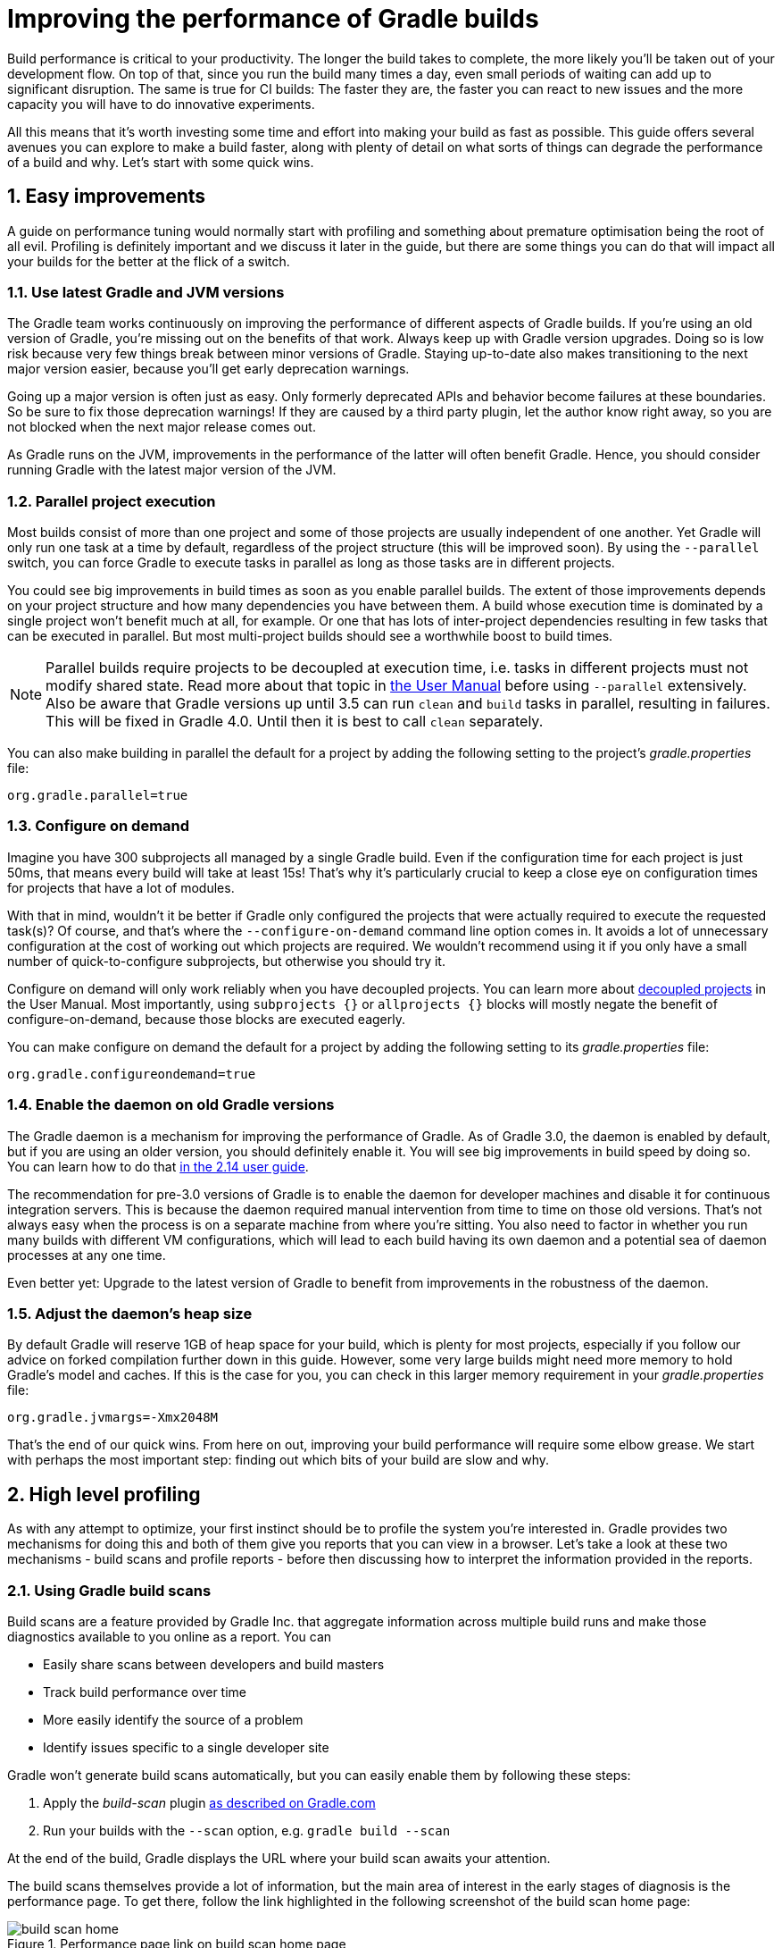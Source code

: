 = Improving the performance of Gradle builds
:toclevels: 2
:numbered:
:source-language: groovy

Build performance is critical to your productivity. The longer the build takes to complete, the more likely you'll be taken out of your development flow. On top of that, since you run the build many times a day, even small periods of waiting can add up to significant disruption. The same is true for CI builds: The faster they are, the faster you can react to new issues and the more capacity you will have to do innovative experiments.

All this means that it’s worth investing some time and effort into making your build as fast as possible. This guide offers several avenues you can explore to make a build faster, along with plenty of detail on what sorts of things can degrade the performance of a build and why. Let’s start with some quick wins.

## Easy improvements

A guide on performance tuning would normally start with profiling and something about premature optimisation being the root of all evil. Profiling is definitely important and we discuss it later in the guide, but there are some things you can do that will impact all your builds for the better at the flick of a switch.

### Use latest Gradle and JVM versions

The Gradle team works continuously on improving the performance of different aspects of Gradle builds. If you’re using an old version of Gradle, you’re missing out on the benefits of that work. Always keep up with Gradle version upgrades. Doing so is low risk because very few things break between minor versions of Gradle. Staying up-to-date also makes transitioning to the next major version easier, because you'll get early deprecation warnings.

Going up a major version is often just as easy. Only formerly deprecated APIs and behavior become failures at these boundaries. So be sure to fix those deprecation warnings! If they are caused by a third party plugin, let the author know right away, so you are not blocked when the next major release comes out.

As Gradle runs on the JVM, improvements in the performance of the latter will often benefit Gradle. Hence, you should consider running Gradle with the latest major version of the JVM.

### Parallel project execution

Most builds consist of more than one project and some of those projects are usually independent of one another. Yet Gradle will only run one task at a time by default, regardless of the project structure (this will be improved soon). By using the `--parallel` switch, you can force Gradle to execute tasks in parallel as long as those tasks are in different projects.

You could see big improvements in build times as soon as you enable parallel builds. The extent of those improvements depends on your project structure and how many dependencies you have between them. A build whose execution time is dominated by a single project won't benefit much at all, for example. Or one that has lots of inter-project dependencies resulting in few tasks that can be executed in parallel. But most multi-project builds should see a worthwhile boost to build times.

NOTE: Parallel builds require projects to be decoupled at execution time, i.e. tasks in different projects must not modify shared state. Read more about that topic in https://docs.gradle.org/current/userguide/multi_project_builds.html#sec:parallel_execution[the User Manual] before using `--parallel` extensively. Also be aware that Gradle versions up until 3.5 can run `clean` and `build` tasks in parallel, resulting in failures. This will be fixed in Gradle 4.0. Until then it is best to call `clean` separately.

You can also make building in parallel the default for a project by adding the following setting to the project's _gradle.properties_ file:

[source]
org.gradle.parallel=true

### Configure on demand

Imagine you have 300 subprojects all managed by a single Gradle build. Even if the configuration time for each project is just 50ms, that means every build will take at least 15s! That’s why it’s particularly crucial to keep a close eye on configuration times for projects that have a lot of modules.

With that in mind, wouldn’t it be better if Gradle only configured the projects that were actually required to execute the requested task(s)? Of course, and that’s where the `--configure-on-demand` command line option comes in. It avoids a lot of unnecessary configuration at the cost of working out which projects are required. We wouldn’t recommend using it if you only have a small number of quick-to-configure subprojects, but otherwise you should try it.

Configure on demand will only work reliably when you have decoupled projects. You can learn more about https://docs.gradle.org/current/userguide/multi_project_builds.html#sec:decoupled_projects[decoupled projects] in the User Manual. Most importantly, using `subprojects {}` or `allprojects {}` blocks will mostly negate the benefit of configure-on-demand, because those blocks are executed eagerly.

You can make configure on demand the default for a project by adding the following setting to its _gradle.properties_ file:

[source,java]
org.gradle.configureondemand=true


### Enable the daemon on old Gradle versions

The Gradle daemon is a mechanism for improving the performance of Gradle. As of Gradle 3.0, the daemon is enabled by default, but if you are using an older version, you should definitely enable it. You will see big improvements in build speed by doing so. You can learn how to do that https://docs.gradle.org/2.14/userguide/gradle_daemon.html[in the 2.14 user guide].

The recommendation for pre-3.0 versions of Gradle is to enable the daemon for developer machines and disable it for continuous integration servers. This is because the daemon required manual intervention from time to time on those old versions. That’s not always easy when the process is on a separate machine from where you’re sitting. You also need to factor in whether you run many builds with different VM configurations, which will lead to each build having its own daemon and a potential sea of daemon processes at any one time.

Even better yet: Upgrade to the latest version of Gradle to benefit from improvements in the robustness of the daemon.

### Adjust the daemon's heap size

By default Gradle will reserve 1GB of heap space for your build, which is plenty for most projects, especially if you follow
our advice on forked compilation further down in this guide. However, some very large builds might need more memory to hold Gradle's model and caches. If this is the case for you, you can check in this larger memory requirement in your _gradle.properties_ file:

    org.gradle.jvmargs=-Xmx2048M


That’s the end of our quick wins. From here on out, improving your build performance will require some elbow grease. We start with perhaps the most important step: finding out which bits of your build are slow and why.

## High level profiling

As with any attempt to optimize, your first instinct should be to profile the system you’re interested in. Gradle provides two mechanisms for doing this and both of them give you reports that you can view in a browser. Let's take a look at these two mechanisms - build scans and profile reports - before then discussing how to interpret the information provided in the reports.

### Using Gradle build scans

Build scans are a feature provided by Gradle Inc. that aggregate information across multiple build runs and make those diagnostics available to you online as a report. You can

* Easily share scans between developers and build masters
* Track build performance over time
* More easily identify the source of a problem
* Identify issues specific to a single developer site

Gradle won't generate build scans automatically, but you can easily enable them by following these steps:

1. Apply the _build-scan_ plugin https://scans.gradle.com/setup/step-1[as described on Gradle.com]
2. Run your builds with the `--scan` option, e.g. `gradle build --scan`

At the end of the build, Gradle displays the URL where your build scan awaits your attention.

The build scans themselves provide a lot of information, but the main area of interest in the early stages of diagnosis is the performance page. To get there, follow the link highlighted in the following screenshot of the build scan home page:

image::build-scan-home.png[title="Performance page link on build scan home page"]

The performance page gives you a breakdown of how long different stages of your build took to complete. As you can see from the following screenshot, you get to see how long Gradle took to start up, configure the build's projects, resolve dependencies, and execute the tasks. You also get details about environmental properties, such as whether a daemon was used or not.

image::build-scan-performance-page.png[title="Build scan performance page"]

We will look into the different categories presented in the report shortly. You can also learn more about build scans https://gradle.com[at Gradle.com].

### Profile report

If you don't have internet access or have some other reason not to use build scans, you can use the `--profile` command-line option:

    gradle --profile <tasks>

This will result in the generation of an HTML report that you can find in the _build/reports/profile_ directory of the _root_ project. Each profile report has a timestamp in its name to avoid overwriting existing ones.

The report displays a breakdown of the time taken to run the build, though less detailed than a build scan. Here’s a screenshot of a real profile report showing the different categories that Gradle uses:

image::gradle-profile-report.png[title="An example profile report", alt="Sample Gradle profile report"]

Each of the main categories - _Configuration_, _Dependency Resolution_, and _Task Execution_ - may reveal different time sinks that you may want to tackle. We’ll go through those categories in later sections, detailing the types of issue you may encounter for each one. Before then, let’s take a look at some of the items in the summary.

### Understanding the profile report categories

Both build scans and the local profile reports break build execution down into the same categories. We'll now look at those categories, what they mean, and what sorts of problems you can identify with them.

#### Startup

This reflects Gradle’s initialization time, which consists mostly of

* JVM initialization and class loading
* Downloading the Gradle distribution if you’re using the wrapper
* Starting the daemon if a suitable one isn’t already running
* Time spent executing any Gradle initialization scripts

Even if a build execution has a long startup time, a subsequent run will usually see a dramatic drop off in the startup time. The main reason for a build's startup time to be persistently slow is a problem in your init scripts. Double check that the work you’re doing there is necessary and as performant as possible.

#### Settings and _buildSrc_

Soon after Gradle has got itself up and running, it initializes your project. This commonly just means processing your _settings.gradle_ file, but if you have custom build logic in a _buildSrc_ directory, that gets built as well.

The sample profile report shows a time of just over 8 seconds for this category, the vast majority of which was spent building the _buildSrc_ project. This part fortunately won’t take so long once _buildSrc_ is built once as Gradle will consider it up to date. The up-to-date checks still take a little time, but nowhere near as much. If you do have problems with a persistently time consuming _buildSrc_ phase, you should consider breaking it out into a separate project whose JAR artifact is added to the build's classpath.

The _settings.gradle_ file rarely has computationally or IO expensive code in it. If you find that Gradle is taking a significant amount of time to process it, you should use more traditional profiling methods, such as the Gradle Profiler to determine why.

#### Loading projects

It normally doesn’t take a significant amount of time to load projects, nor do you have any control over it. The time spent here is basically a function of the number of projects you have in your build.

The rest of the summary relates to the main categories, which we cover in detail in the next sections.

## Configuration

As the user guide describes in https://docs.gradle.org/current/userguide/build_lifecycle.html[the build lifecycle chapter], a Gradle build goes through three phases: initialization, configuration, and execution. The important thing to understand here is that configuration code always executes regardless of which tasks will run. That means any expensive work performed during configuration will permanently cripple the build, even for such things as `gradle help` and `gradle tasks`.

The profile report will help you identify which projects take the most time to configure, but that’s all. The next few subsections introduce techniques that can help improve the configuration time and explain why they work.

### Apply plugins judiciously

Every plugin that you apply to a project adds to the overall configuration time. Some plugins have a greater impact than others. That doesn’t mean you should avoid using plugins, but you should take care to only apply them where they’re needed. For example, it’s easy to apply plugins to all projects via `allprojects {}` or `subprojects {}` even if not every project needs them.

Ideally, plugins should not incur a significant configuration-time cost. If they do, the focus should be on improving the plugin. Nonetheless, in projects with many modules and a significant configuration time, you should spend a little time identifying any plugins that have a notable impact. The only reliable way to do this is by running a build twice: once with the plugin applied and once without.

### Avoid expensive or blocking work

This is fairly obvious based on what we’ve already said about the configuration phase, but it’s not hard to accidentally break this rule. It’s usually clear when you’re encrypting stuff or calling remote services during configuration if that code is in a build file. But logic like this is more often found in plugins and occasionally custom task classes. Any expensive work in a plugin's `apply()` method or a tasks's constructor should be a red flag. The most common and less obvious mistake is resolving dependencies at configuration time, which we cover in its own chapter further below.

### Statically compile tasks and plugins

Plugins and occasionally tasks perform work during the configuration phase. These are often written in Groovy for its concise syntax, API extensions to the JDK, and functional methods using closures. However, it’s important to bear in mind that there is a small cost associated with method calls in dynamic Groovy. When you have lots of method calls repeated across lots of projects, the cost can add up.

In general, we recommend that you use either `@CompileStatic` on your Groovy classes (where possible) or write those classes in a statically compiled language, such as Java. This only really applies to large projects or plugins that you publish publicly (because they may be applied to large projects by other users). If you do need dynamic Groovy at any point, simply use `@CompileDynamic` for the relevant methods.


*Note* The DSL you’re used to in the build script relies heavily on Groovy’s dynamic features, so if you want to use static compilation in your plugins, you will have to switch to more traditional Java-like syntax. For example, to create a new copy task, you would use code like this:

[source]
----
project.tasks.create("copyFiles", Copy) { Task t ->
    t.into "${project.buildDir}/output"
    t.from project.configurations.getByName("compile")
}
----

You can see how this example uses the `create()` and `getByName()` methods, which are available on all Gradle “domain object containers”, like tasks, configurations, dependencies, extensions, etc. Some collections have dedicated types, `TaskContainer` being one of them, that have useful extra methods like the `create()` method above that takes a task type.

If you do decide to use static compilation, we recommend using an IDE as it will quickly show errors due to unrecognised types, properties, and methods. You’ll also get auto-completion, which is always handy.

## Dependency resolution

Software projects rely on dependency resolution to simplify the integration of third-party libraries and other dependencies into the build. This does come at a cost as Gradle has to contact remote servers to find out about said dependencies and download them where necessary. Advanced caching helps speed things up tremendously, but you still need to watch out for a few pitfalls that we discuss next.

### Dynamic and snapshot versions

Dynamic versions, such as “2.+”, and snapshot (or changing) versions force Gradle to contact the remote repository to find out whether there’s a new version or snapshot available. By default, Gradle will only perform the check once every 24 hours, but this can be changed. Look out for `cacheDynamicVersionsFor` and `cacheChangingModulesFor` in your build files and initialization scripts in case they are set to very short periods or disabled completely. Otherwise you may be condemning your build users to frequent slower-than-normal builds rather than a single slower-than-normal build a day.

You may be able to use fixed versions - like 1.2 and 3.0.3.GA - in which case Gradle will always use the cached version. But if you want or need to use dynamic and snapshot versions, make sure you tune the cache settings according to your requirements.

### Don't resolve dependencies at configuration time

Dependency resolution is an expensive process, both in terms of IO and computation. Gradle reduces - and eliminates in some cases - the required network traffic through judicious caching, but there is still work it needs to do. Why is this important? Because if you trigger dependency resolution during the configuration phase, you’re going to add a penalty to every build that runs.

The key question to answer is what triggers dependency resolution? The most common cause is the evaluation of the files that make up a configuration. This is normally a job for tasks, since you typically don’t need the files until you’re ready to do something with them in a task action. However, imagine you’re doing some debugging and want to display the files that make up a configuration through judicious caching. One way you can do this is by injecting a print statement:

[source]
task copyFiles(type: Copy) {
    println ">> Compilation deps: ${configurations.compile.files}"
    into "$buildDir/output"
    from configurations.compile
}

The `files` property will force Gradle to resolve the dependencies, and in this example that’s happening during the configuration phase. Now every time you run the build, no matter what tasks you execute, you'll take a hit from the dependency resolution on that configuration. It would be better to add this in a `doFirst()` action.

[source]
task copyFiles(type: Copy) {
    into "$buildDir/output"
    from configurations.compile
    doFirst {
      println ">> Compilation deps: ${configurations.compile.files}"
    }
}

Note that the `from()` declaration doesn’t resolve the dependencies because you’re using the configuration itself as an argument, not its files. The `Copy` task handles the resolution of the configuration itself during task execution, which is exactly what you want.

The performance page of build scans explicitly shows how dependency resolution time is split across project configuration and task execution, so it's easy to identify this particular issue. If you're using the older profile reports, a simple way to determine whether you’re resolving dependencies during configuration is to run

    gradle --profile help

and look at the time spent on dependency resolution. This should be zero, so if it’s not, you’re resolving dependencies at configuration time. The report will also tell you which configurations are being resolved, which should help in diagnosing the source of the configuration-time resolution.

### Avoid unnecessary and unused dependencies

You will sometimes encounter situations in which you're only using one or two methods or classes from a third-party library. When that happens, you should seriously consider implementing the required code yourself in the project or copying it from an open source library if that's an option for you. Remember that managing third-party libraries and their transitive dependencies adds a not insignificant cost to project maintenance as well as build times.

Another thing to watch out for is the existence of _unused dependencies_. This can easily happen after code refactoring when a third-party library stops being used but isn't removed from the dependency list. You can use the https://github.com/nebula-plugins/gradle-lint-plugin[Gradle Lint plugin] to identify such dependencies.

### Minimize repository count

When Gradle attempts to resolve a dependency, it searches through each repository in the order that they are declared until it finds that dependency. This generally means that you want to declare the repository hosting the largest number of your dependencies first so that only that repository is searched in the majority of cases. You should also limit the number of declared repositories to the minimum viable number for your build to work.

One technique available if you're using a custom repository server is to create a virtual repository that aggregates several real repositories together. You can then add just that repository to your build file, further reducing the number of HTTP requests that Gradle sends during dependency resolution.

### Be careful with custom dependency resolution logic

Dependency resolution is a hard problem to solve and making it perform well simply adds to the challenge. And yet, Gradle still needs to allow users to model dependency resolution in the way that best suits them. That's why it has a powerful API for customizing how the dependency resolution works.

Simple customizations -- such as forcing specific versions of a dependency or substituting one dependency for another -- don't have a big impact on dependency resolution times. But if custom logic involves downloading and parsing extra POMs, for example, then the impact can be significant.

You should use build scans or profile reports to check that any custom dependency resolution logic you have in your build doesn't adversely affect dependency resolution times in a big way. And note that this could be custom logic you have written yourself or it could be part of a plugin that you're using.

## Task execution

The fastest task is one that doesn’t execute. If you can find ways to skip tasks you don’t need to run, you’ll end up with a faster build overall. In this section, we’ll discuss a few ways to achieve task avoidance in Gradle.

### Different people, different builds

It seems to be very common to treat a build as an all or nothing package. Every user has to learn the same set of tasks that have been defined by the build. In many cases this makes no sense. Imagine you have both front-end and back-end developers: do they want the same things from the build? Of course not, particularly if one side is HTML, CSS and Javascript, while the other is Java and servlets.

It’s important that a single task graph underpins the build to ensure consistency. But you don’t need to expose the entire task graph to everyone. Instead, think in terms of sets of tasks forming a restricted view upon the task graph, with each view designed for a specific group of users. Do front-end developers need to run the server side unit tests? No, so it would make no sense to force the cost of running the tests on those users.

With that in mind, consider the different workflows that each distinct group of users require and try to ensure that they have the appropriate “view” with no unnecessary tasks executed. Gradle has several ways to aid you in such an endeavour:

* Assign tasks to appropriate groups
* Create useful aggregate tasks (ones that have no action and simply depend on a set of other tasks, like `assemble`)
* Defer configuration via `gradle.taskGraph.whenReady()` and others, so you can perform verification only when it's necessary

It definitely requires some effort and an investment in time to craft suitable build views, but think about how often users run the build. Surely that investment is worth it if it saves users time on a daily basis?

### Incremental build

You can can avoid executing tasks, even if they’re required by a user. If neither a task’s inputs nor its output have changed since the last time it was run, Gradle will not run it again.

Incremental build is the name Gradle gives to this feature of checking inputs and outputs to determine whether a task needs to run again or not. Most tasks provided by Gradle take part in incremental build because they have been defined that way. You can also make your own tasks integrate with incremental build, as described in the user guide. The basic idea is to mark the task’s properties that have an impact on whether a task needs to run. You can learn more https://docs.gradle.org/current/userguide/more_about_tasks.html#sec:up_to_date_checks[in the user guide].

You can easily identify good candidates for incremental build or tasks that aren’t up to date when they should be by looking at the timeline view in a build scan. The tasks are sorted by longest duration first, making it easy to pick out the slowest tasks. Pick the slowest of your custom tasks and make it incremental, then measure again and repeat.

### Partial builds

Incremental build definitely improves build times, but you need to remember that the up-to-date checks still take time. This has important implications for multi-project builds that have a large number of subprojects. If the task you want to execute ultimately depends on the execution of twenty other subprojects, you have to wait until the build has finished checking those before it gets round to your task. Some of them may even have non-incremental tasks that end up running, even if nothing has changed.

Gradle offers a nice shortcut if you know that a task's project dependencies haven't changed: use the `-a` command line option. This forces Gradle to effectively ignore all the dependent projects and only execute the required tasks that are defined in the target project. Project dependencies will still be included on the appropriate classpaths, so the project will build as before. Just be sure there haven't been any changes to the projects the target depends on!

Gradle also supports other forms of partial build via the _base_ plugin, which adds the following tasks:

* `buildNeeded` - will execute the `build` task in the target project and all those projects it depends on. This verifies that the projects you depend on are working correctly. If that's not the case, they may break the target project's tests or some other part of the build.
* `buildDependents` - will execute the `build` task in the target project and all projects that depend on it. This checks that you haven't broken those projects after making some changes.

These tasks are slower than just running `build` in the target project as they do more work, but they are an effective alternative to running `gradle build`, which runs `build` in _all_ the projects of a multi-project build.

## Suggestions for Java projects

The following suggestions are specific to projects using the `java` plugin or one of the other JVM languages.

### Running tests

A significant proportion of the build time for many projects consists of the test tasks that run. These could be a mixture of unit and integration tests, with the latter often being significantly slower. Gradle has a few ways to help your tests complete faster:

* Parallel test execution
* Process forking options
* Disable report generation

Let’s look at each of these in turn.

#### Parallel test execution

Gradle will happily run multiple test cases in parallel, which is useful when you have several CPU cores and don’t want to waste most of them. To enable this feature, just use the following configuration setting on the relevant `Test` task(s):

[source]
test.maxParallelForks = 4

The normal approach is to use some number less than or equal to the number of CPU cores you have. We recommend you use the following algorithm by default:

[source]
test.maxParallelForks = Runtime.runtime.availableProcessors().intdiv(2) ?: 1

Note that if you do run the tests in parallel, you will have to ensure that they are independent, i.e. don’t share resources, be that files, databases or something else. Otherwise there is a chance that the tests will interfere with each other in random and unpredictable ways.

#### Forking options

Gradle will run all tests in a single forked VM by default. This can be problematic if there are a lot of tests or some very memory-hungry ones. One option is to run the tests with a big heap, but you will still be limited by system memory and might encounter heavy garbage collection that slows the tests down.

Another option is to fork a new test VM after a certain number of tests have run. You can do this with the `forkEvery` setting:

[source]
test.forkEvery = 100

Just be aware that forking a VM is a relatively expensive operation, so a small value here will severely handicap the performance of your tests.

#### Report generation

Gradle will automatically create test reports by default regardless of whether you want to look at them. That report generation takes time, slowing down the overall build. Reports are definitely useful, but do you need them every time you run the build? Perhaps you only care if the tests succeed or not.


To disable the test reports, simply add this configuration:

[source]
test {
    reports.html.enabled = false
    reports.junitXml.enabled = false
}

This example applies to the default `Test` task added by the Java plugin, but you can also apply the configuration to any other `Test` tasks you have.

One thing to bear in mind is that you will probably want to conditionally disable or enable the reports, otherwise you will have to edit the build file just to see them. For example, you could enable the reports based on a project property:

[source]
test {
    if (!project.hasProperty("createReports")) {
        reports...
    }
}

### Compiling Java

The Java compiler is quite fast, especially compared to other languages on the JVM. And yet, if you’re compiling hundreds of non-trivial Java classes, even a short compilation time adds up to something significant. You can of course upgrade your hardware to make compilation go faster, but that can be an expensive solution. Gradle offers a couple of software-based solutions that might be more to your liking:

* Compiler daemon
* Compile avoidance and the java-library plugin
* Incremental compilation

### Compiler daemon

The Gradle Java plugin allows you to run the compiler as a separate process by using the following configuration for any `JavaCompile` task:

    <taskname>.options.fork = true

or, more commonly, to apply the configuration to _all_ Java compilation tasks:

    tasks.withType(JavaCompile) {
        options.fork = true
    }

This process is reused for the duration of a build, so the forking overhead is minimal. The benefit of forking is that the memory-intensive compilation happens
in a different process, leading to much less garbage collection in the main Gradle daemon.

It's unlikely to be useful for small projects, but you should definitely consider it if a single task is compiling close to a thousand or more source files together.

### Compile avoidance

A lot of the time, you are only changing internal implementation details of your code, e.g. editing a method body. Starting with Gradle 3.4, these so-called ABI-compatible
changes no longer trigger recompilation of downstream projects. This especially improves build times in large multi-project builds with deep dependency chains.

Note: If you use annotation processors, you need to explicitly declare them in order for compile avoidance to work. Read more about https://docs.gradle.org/current/userguide/java_plugin.html#sec:java_compile_avoidance[compile avoidance] in the user guide.

### The java-library plugin

For a long time, you would declare your compile time dependencies using the `compile` configuration and all of them would be leaked into downstream projects.
Since Gradle 3.4, you can now clearly separate which dependencies are part of your `api` and which are only `implementation` details. Implementation dependencies
are not leaked into the compile classpath of downstream projects, which means that they will no longer be recompiled when such an implementation detail changes.

    dependencies {
       api project("myUtils")
       implementation "com.google.guava:guava:21.0"
    }

This can significantly reduce the "ripple" effect of a single change in large multi-project builds. The `implementation` Configuration is available in the `java`
plugin. `api` dependencies can only be defined by libraries, which should use the new https://docs.gradle.org/current/userguide/java_library_plugin.html[`java-library`] plugin.

### Incremental compilation

Gradle can analyze dependencies down to the individual class level in order to recompile only the classes that were affected by a change. This option
will soon become the default setting, but you can already use it today to significantly speed up your incremental build times:

    tasks.withType(JavaCompile) {
        options.incremental = true
    }

## Low level profiling

Sometimes your build can be slow even though your build scripts are doing everything right. This often comes down to
inefficiencies in plugins and custom tasks or constrained resources. The best way to find these kinds of bottlenecks is
using the https://github.com/gradle/gradle-profiler[Gradle Profiler]. The Gradle Profiler allows you to define scenarios like "Running 'assemble' after making an ABI-breaking change" and then automatically runs your build several times to warm it up and collect profiling data. It can
be used to produce build scans or together with other major profilers like JProfiler and YourKit. Using these method-level
profilers can often help you find ineffcient algorithms in custom plugins. If you find that something in Gradle itself is
slowing down your build, don't hesitate to send us a profiler snapshot at performance@gradle.com.


## Suggestions for Android builds

Everything we have talked about so far applies to Android builds too, since they're based on Gradle. Yet Android also introduces its own performance factors. The Android Studio team has put together their own excellent https://developer.android.com/studio/build/optimize-your-build.html[performance guide]. You can also https://www.youtube.com/watch?v=7ll-rkLCtyk[watch the accompanying talk] from Google IO 2017.

## Summary

Performance is a feature and the Gradle team are always attempting to make the Gradle defaults as fast as possible because they know that their users' time is valuable. Even so, Gradle supports a huge variety of builds, which means that the defaults won't always be ideal for _your_ project. That's why we introduced you to some settings and task options that allow you to tweak the behavior of the build in your favor. You should also familiarise yourself with any other available options on your long running tasks and with the generic Gradle build environment settings.

Beyond those settings, remember that the two big contributors to build times are configuration and task execution, although the base cost of the former drops with almost every major Gradle release. And as far as the configuration phase goes, you should now have a good idea of the pitfalls you need to avoid.

You have more control over task execution, since you can avoid running tasks or running them too often, and you can also code your own tasks to be as performant as possible. In the future, Gradle will offer more features to help with execution performance. Things like parallel task execution. You have plenty to look forward to!

In the meantime, we hope the ideas in this guide help you cut your build times and improve the overall user experience.
